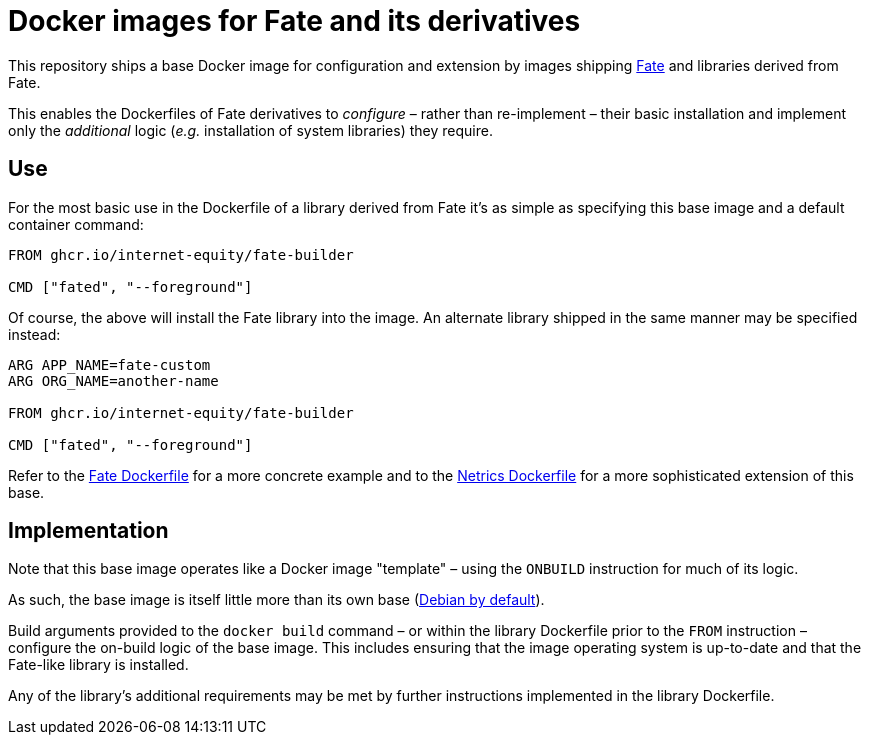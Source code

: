 = Docker images for Fate and its derivatives

This repository ships a base Docker image for configuration and extension by images shipping https://github.com/internet-equity/fate[Fate] and libraries derived from Fate.

This enables the Dockerfiles of Fate derivatives to _configure_ – rather than re-implement – their basic installation and implement only the _additional_ logic (_e.g._ installation of system libraries) they require.

== Use

For the most basic use in the Dockerfile of a library derived from Fate it's as simple as specifying this base image and a default container command:

```Dockerfile
FROM ghcr.io/internet-equity/fate-builder

CMD ["fated", "--foreground"]
```

Of course, the above will install the Fate library into the image. An alternate library shipped in the same manner may be specified instead:

```Dockerfile
ARG APP_NAME=fate-custom
ARG ORG_NAME=another-name

FROM ghcr.io/internet-equity/fate-builder

CMD ["fated", "--foreground"]
```

Refer to the https://github.com/internet-equity/fate/blob/main/Dockerfile[Fate Dockerfile] for a more concrete example and to the https://github.com/internet-equity/netrics/blob/main/Dockerfile[Netrics Dockerfile] for a more sophisticated extension of this base.

== Implementation

Note that this base image operates like a Docker image "template" – using the `ONBUILD` instruction for much of its logic.

As such, the base image is itself little more than its own base (https://hub.docker.com/_/python[Debian by default]).

Build arguments provided to the `docker build` command – or within the library Dockerfile prior to the `FROM` instruction – configure the on-build logic of the base image. This includes ensuring that the image operating system is up-to-date and that the Fate-like library is installed.

Any of the library's additional requirements may be met by further instructions implemented in the library Dockerfile.
